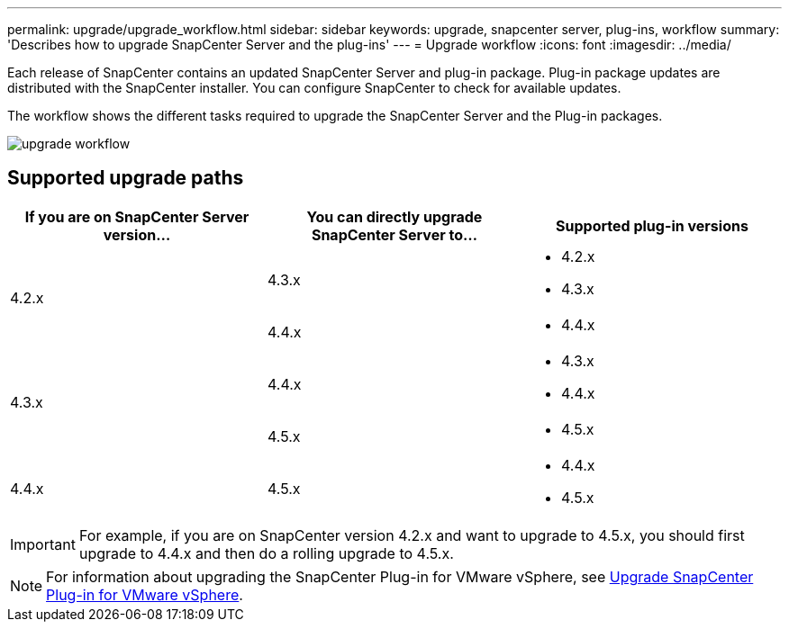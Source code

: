 ---
permalink: upgrade/upgrade_workflow.html
sidebar: sidebar
keywords: upgrade, snapcenter server, plug-ins, workflow
summary: 'Describes how to upgrade SnapCenter Server and the plug-ins'
---
= Upgrade workflow
:icons: font
:imagesdir: ../media/

[.lead]
Each release of SnapCenter contains an updated SnapCenter Server and plug-in package. Plug-in package updates are distributed with the SnapCenter installer. You can configure SnapCenter to check for available updates.

The workflow shows the different tasks required to upgrade the SnapCenter Server and the Plug-in packages.

image::../media/upgrade_workflow.png[]

== Supported upgrade paths

|===
| If you are on SnapCenter Server version... | You can directly upgrade SnapCenter Server to... | Supported plug-in versions

.2+| 4.2.x
| 4.3.x
a|
* 4.2.x
* 4.3.x

| 4.4.x
a|
* 4.4.x

.2+| 4.3.x
|4.4.x
a|
* 4.3.x
* 4.4.x

| 4.5.x
a|
* 4.5.x

a| 4.4.x

a| 4.5.x

a|
* 4.4.x
* 4.5.x
|===

IMPORTANT: For example, if you are on SnapCenter version 4.2.x and want to upgrade to 4.5.x, you should first upgrade to 4.4.x and then do a rolling upgrade to 4.5.x.

NOTE: For information about upgrading the SnapCenter Plug-in for VMware vSphere, see https://docs.netapp.com/us-en/sc-plugin-vmware-vsphere/scpivs44_upgrade.html[Upgrade SnapCenter Plug-in for VMware vSphere^].
